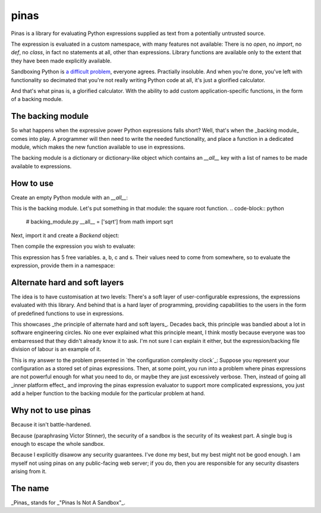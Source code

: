 pinas
=====

Pinas is a library for evaluating Python expressions supplied as text from a
potentially untrusted source.

The expression is evaluated in a custom namespace, with many features not
available: There is no `open`, no `import`, no `def`, no `class`, in fact no
statements at all, other than expressions.  Library functions are available only to
the extent that they have been made explicitly available.

Sandboxing Python is `a`_ `difficult`_ `problem`_, everyone agrees.  Practially
insoluble.  And when you're done, you've left with functionality so decimated
that you're not really writing Python code at all, it's just a glorified
calculator.

And that's what pinas is, a glorified calculator.  With the ability to add
custom application-specific functions, in the form of a backing module.

The backing module
++++++++++++++++++

So what happens when the expressive power Python expressions falls short?  Well,
that's when the _backing module_ comes into play.  A programmer will then need
to write the needed functionality, and place a function in a dedicated module,
which makes the new function available to use in expressions.

The backing module is a dictionary or dictionary-like object which contains an
`__all__` key with a list of names to be made available to expressions.

How to use
++++++++++

Create an empty Python module with an `__all__`:

.. code-block:: python
    __all__ = []

This is the backing module. Let's put something in that module: the square root function.
.. code-block:: python
    # backing_module.py
    __all__ = ['sqrt']
    from math import sqrt

Next, import it and create a `Backend` object:

.. code-block:: python
    import pinas
    import backing_module

    backend = pinas.Backend(module=backing_module)

Then compile the expression you wish to evaluate:

.. code-block: python
   expr = pinas.Expression("(-b + s * sqrt(b**2 - 4 * a * c)) / (2*a)", backend=backend)

This expression has 5 free variables.  a, b, c and s.  Their values need to
come from somewhere, so to evaluate the expression, provide them in a namespace:

.. code-block: python
   a,b,c,s = 1,-3,-4,1
   x = expr.eval(dict(a=a, b=b, c=c, s=s))
   print(x)


Alternate hard and soft layers
++++++++++++++++++++++++++++++

The idea is to have customisation at two levels: There's a soft layer of
user-configurable expressions, the expressions evaluated with this library. And
behind that is a hard layer of programming, providing capabilities to the users
in the form of predefined functions to use in expressions.

This showcases _the principle of alternate hard and soft layers_.  Decades back, this
principle was bandied about a lot in software engineering circles.  No one ever
explained what this principle meant, I think mostly because everyone was too
embarressed that they didn't already know it to ask.  I'm not sure I can explain
it either, but the expression/backing file division of labour is an example of it.

This is my answer to the problem presented in `the configuration complexity
clock`_: Suppose you represent your configuration as a stored set of pinas
expressions.  Then, at some point, you run into a problem where pinas
expressions are not powerful enough for what you need to do, or maybe they are
just excessively verbose.  Then, instead of going all _inner platform effect_
and improving the pinas expression evaluator to support more complicated
expressions, you just add a helper function to the backing module for the
particular problem at hand.


Why not to use pinas
++++++++++++++++++++

Because it isn't battle-hardened.

Because (paraphrasing Victor Stinner), the security of a sandbox is the security
of its weakest part. A single bug is enough to escape the whole sandbox.

Because I explicitly disawow any security guarantees.  I've done my best, but my
best might not be good enough.  I am myself not using pinas on any public-facing
web server; if you do, then you are responsible for any security disasters
arising from it.



The name
++++++++

_Pinas_ stands for _"Pinas Is Not A Sandbox"_.


.. _a: https://stackoverflow.com/questions/3513292/python-make-eval-safe
.. _difficult: https://nedbatchelder.com/blog/201206/eval_really_is_dangerous.html
.. _problem: https://lwn.net/Articles/574215/
.. the configuration complexity clock: http://mikehadlow.blogspot.com/2012/05/configuration-complexity-clock.html
